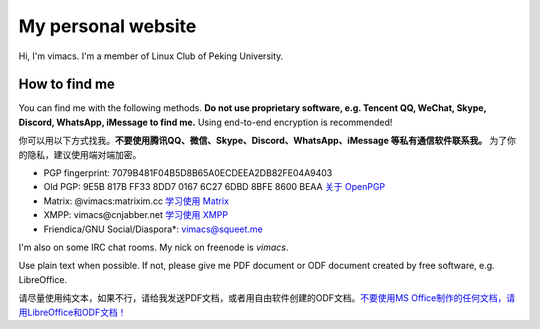 My personal website
===================

Hi, I'm vimacs. I'm a member of Linux Club of Peking University.


How to find me
--------------

You can find me with the following methods. **Do not use proprietary software, e.g. Tencent QQ, WeChat, Skype, Discord, WhatsApp, iMessage to find me.** Using end-to-end encryption is recommended!

你可以用以下方式找我。**不要使用腾讯QQ、微信、Skype、Discord、WhatsApp、iMessage 等私有通信软件联系我。** 为了你的隐私，建议使用端对端加密。

- PGP fingerprint: 7079B481F04B5D8B65A0ECDEEA2DB82FE04A9403
- Old PGP: 9E5B 817B FF33 8DD7 0167  6C27 6DBD 8BFE 8600 BEAA `关于 OpenPGP <openpgp-about>`_
- Matrix: @vimacs:matrixim.cc `学习使用 Matrix <matrix-guide>`_
- XMPP: vimacs\@cnjabber.net `学习使用 XMPP <https://beijinglug.club/wiki/lib/exe/fetch.php?media=xmpp-guide.pdf>`_
- Friendica/GNU Social/Diaspora*: `vimacs@squeet.me <https://squeet.me/profile/vimacs>`_

I'm also on some IRC chat rooms. My nick on freenode is *vimacs*.

Use plain text when possible. If not, please give me PDF document or ODF document created by free software, e.g. LibreOffice.

请尽量使用纯文本，如果不行，请给我发送PDF文档，或者用自由软件创建的ODF文档。`不要使用MS Office制作的任何文档，请用LibreOffice和ODF文档！ <https://technews.tw/2017/08/16/the-big-secret-of-ooxml/>`_

